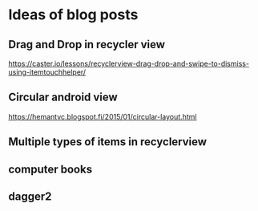 * Ideas of blog posts
** Drag and Drop in recycler view
   https://caster.io/lessons/recyclerview-drag-drop-and-swipe-to-dismiss-using-itemtouchhelper/
** Circular android view
   https://hemantvc.blogspot.fi/2015/01/circular-layout.html

** Multiple types of items in recyclerview

** computer books

** dagger2

